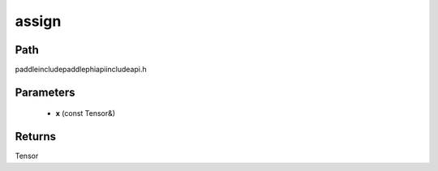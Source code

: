 .. _en_api_paddle_experimental_assign:

assign
-------------------------------

.. cpp:function:: Tensor assign ( const Tensor & x ) ;


Path
:::::::::::::::::::::
paddle\include\paddle\phi\api\include\api.h

Parameters
:::::::::::::::::::::
	- **x** (const Tensor&)

Returns
:::::::::::::::::::::
Tensor
